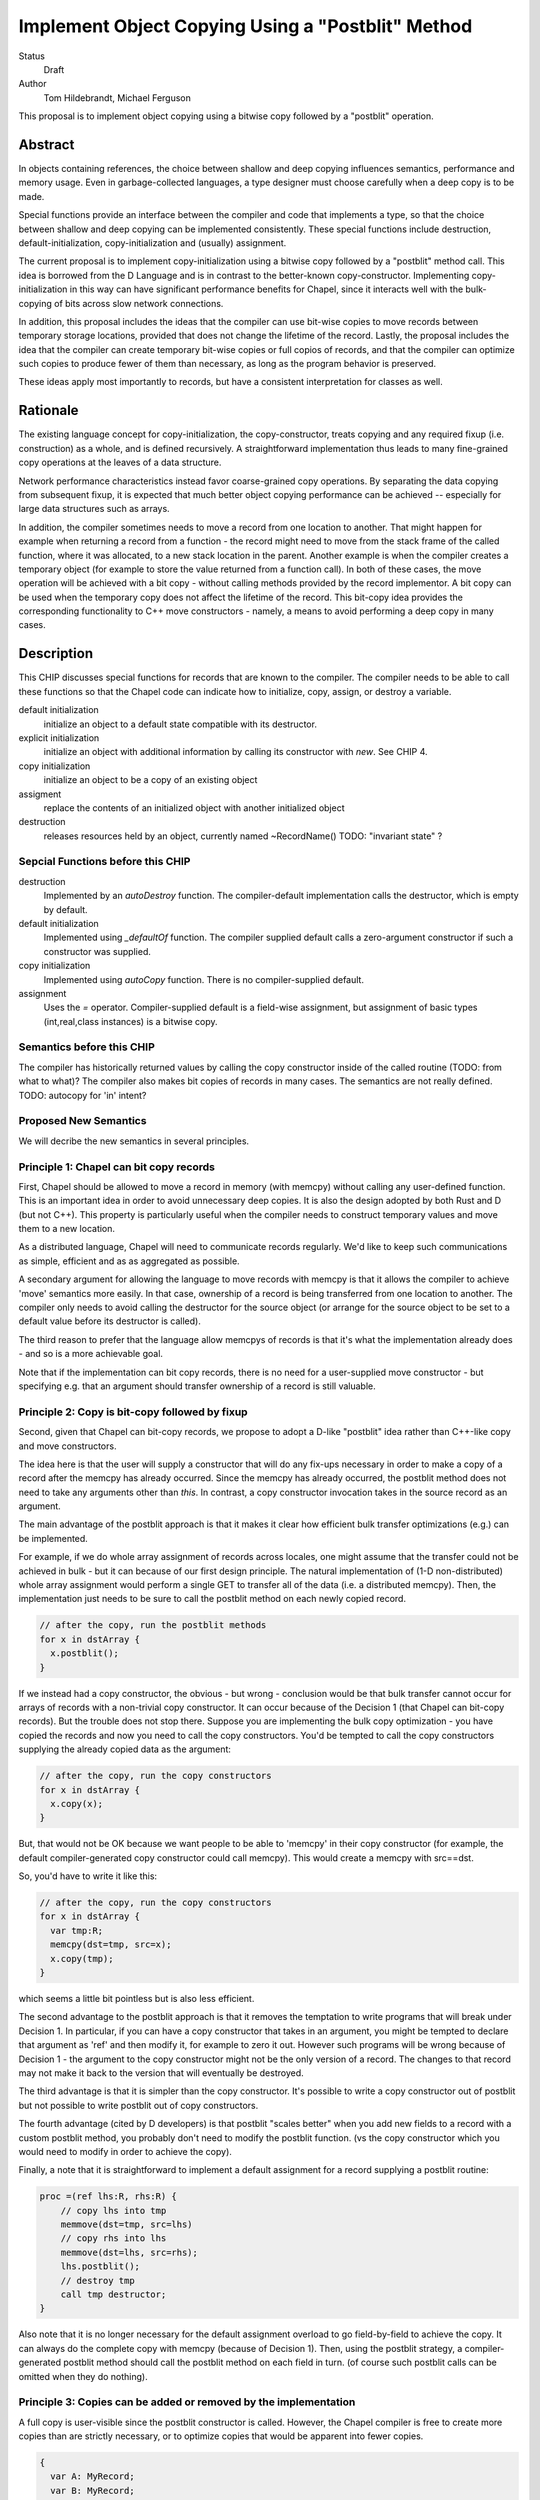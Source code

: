 Implement Object Copying Using a "Postblit" Method
##################################################

Status
  Draft

Author
  Tom Hildebrandt, Michael Ferguson


This proposal is to implement object copying using a bitwise copy followed by a
"postblit" operation.

Abstract
--------

In objects containing references, the choice between shallow and deep copying
influences semantics, performance and memory usage.  Even in garbage-collected
languages, a type designer must choose carefully when a deep copy is to be made.

Special functions provide an interface between the compiler and code that
implements a type, so that the choice between shallow and deep copying can be
implemented consistently.  These special functions include destruction,
default-initialization, copy-initialization and (usually) assignment.

The current proposal is to implement copy-initialization using a bitwise copy
followed by a "postblit" method call.  This idea is borrowed from the D Language
and is in contrast to the better-known copy-constructor.  Implementing
copy-initialization in this way can have significant performance benefits for
Chapel, since it interacts well with the bulk-copying of bits across slow
network connections.

In addition, this proposal includes the ideas that the compiler can use
bit-wise copies to move records between temporary storage locations,
provided that does not change the lifetime of the record. Lastly, the
proposal includes the idea that the compiler can create temporary bit-wise
copies or full copios of records, and that the compiler can optimize such
copies to produce fewer of them than necessary, as long as the program
behavior is preserved.

These ideas apply most importantly to records, but have a consistent
interpretation for classes as well.

Rationale
---------

The existing language concept for copy-initialization, the copy-constructor,
treats copying and any required fixup (i.e. construction) as a whole, and is
defined recursively.  A straightforward implementation thus leads to many
fine-grained copy operations at the leaves of a data structure.  

Network performance characteristics instead favor coarse-grained copy
operations.  By separating the data copying from subsequent fixup, it is
expected that much better object copying performance can be achieved --
especially for large data structures such as arrays.

In addition, the compiler sometimes needs to move a record from one
location to another. That might happen for example when returning a record
from a function - the record might need to move from the stack frame of
the called function, where it was allocated, to a new stack location in
the parent. Another example is when the compiler creates a temporary
object (for example to store the value returned from a function call). In
both of these cases, the move operation will be achieved with a bit copy -
without calling methods provided by the record implementor. A bit copy can
be used when the temporary copy does not affect the lifetime of the
record. This bit-copy idea provides the corresponding functionality to C++
move constructors - namely, a means to avoid performing a deep copy in
many cases. 


Description
-----------

This CHIP discusses special functions for records that are known to the
compiler. The compiler needs to be able to call these functions so that
the Chapel code can indicate how to initialize, copy, assign, or destroy
a variable.

default initialization
 initialize an object to a default state compatible with its destructor.
 
explicit initialization
 initialize an object with additional information by calling its constructor
 with *new*. See CHIP 4.

copy initialization
  initialize an object to be a copy of an existing object

assigment
  replace the contents of an initialized object with another initialized object

destruction
  releases resources held by an object, currently named ~RecordName()
  TODO: "invariant state" ?


Sepcial Functions before this CHIP
==================================

destruction
  Implemented by an `autoDestroy` function. The compiler-default
  implementation calls the destructor, which is empty by default.

default initialization
  Implemented using `_defaultOf` function. The compiler supplied default calls
  a zero-argument constructor if such a constructor was supplied.

copy initialization
  Implemented using `autoCopy` function. There is no compiler-supplied
  default.

assignment
  Uses the `=` operator. Compiler-supplied default is a field-wise
  assignment, but assignment of basic types (int,real,class instances)
  is a bitwise copy.

Semantics before this CHIP
==========================

The compiler has historically returned values by calling the copy
constructor inside of the called routine (TODO: from what to what)?
The compiler also makes bit copies of records in many cases. The
semantics are not really defined. TODO: autocopy for 'in' intent?


Proposed New Semantics
======================

We will decribe the new semantics in several principles.

Principle 1: Chapel can bit copy records
========================================

First, Chapel should be allowed to move a record in memory (with memcpy)
without calling any user-defined function. This is an important idea in
order to avoid unnecessary deep copies. It is also the design adopted by
both Rust and D (but not C++). This property is particularly useful when
the compiler needs to construct temporary values and move them to a new
location.

As a distributed language, Chapel will need to communicate records
regularly. We'd like to keep such communications as simple, efficient and
as as aggregated as possible.

A secondary argument for allowing the language to move records with
memcpy is that it allows the compiler to achieve 'move' semantics
more easily. In that case, ownership of a record is being transferred
from one location to another. The compiler only needs to avoid calling
the destructor for the source object (or arrange for the source object
to be set to a default value before its destructor is called).

The third reason to prefer that the language allow memcpys of records
is that it's what the implementation already does - and so is a more
achievable goal.

Note that if the implementation can bit copy records, there is no need for
a user-supplied move constructor - but specifying e.g. that an argument
should transfer ownership of a record is still valuable.

Principle 2: Copy is bit-copy followed by fixup
===============================================

Second, given that Chapel can bit-copy records, we propose to adopt
a D-like "postblit" idea rather than C++-like copy and move constructors.

The idea here is that the user will supply a constructor that will do any
fix-ups necessary in order to make a copy of a record after the memcpy has
already occurred.  Since the memcpy has already occurred, the postblit
method does not need to take any arguments other than `this`.  In
contrast, a copy constructor invocation takes in the source record as an
argument.

The main advantage of the postblit approach is that it makes it clear how
efficient bulk transfer optimizations (e.g.) can be implemented.

For example, if we do whole array assignment of records across locales,
one might assume that the transfer could not be achieved in bulk - but it
can because of our first design principle. The natural implementation of
(1-D non-distributed) whole array assignment would perform a single GET
to transfer all of the data (i.e. a distributed memcpy). Then, the
implementation just needs to be sure to call the postblit method on each
newly copied record.

.. code-block:: chapel

  // after the copy, run the postblit methods
  for x in dstArray {
    x.postblit();
  }

If we instead had a copy constructor, the obvious - but wrong - conclusion
would be that bulk transfer cannot occur for arrays of records with a
non-trivial copy constructor. It can occur because of the Decision 1
(that Chapel can bit-copy records). But the trouble does not
stop there. Suppose you are implementing the bulk copy optimization - you
have copied the records and now you need to call the copy constructors.
You'd be tempted to call the copy constructors supplying the already
copied data as the argument:

.. code-block:: chapel

  // after the copy, run the copy constructors
  for x in dstArray {
    x.copy(x);
  }

But, that would not be OK because we want people to be able to 'memcpy' in
their copy constructor (for example, the default compiler-generated
copy constructor could call memcpy). This would create a memcpy with
src==dst.

So, you'd have to write it like this:

.. code-block:: chapel

  // after the copy, run the copy constructors
  for x in dstArray {
    var tmp:R;
    memcpy(dst=tmp, src=x);
    x.copy(tmp);
  }

which seems a little bit pointless but is also less efficient.

The second advantage to the postblit approach is that it removes the
temptation to write programs that will break under Decision 1. In
particular, if you can have a copy constructor that takes in an argument,
you might be tempted to declare that argument as 'ref' and then modify
it, for example to zero it out. However such programs will be wrong
because of Decision 1 - the argument to the copy constructor might not
be the only version of a record. The changes to that record may not
make it back to the version that will eventually be destroyed.

The third advantage is that it is simpler than the copy constructor.
It's possible to write a copy constructor out of postblit but not possible
to write postblit out of copy constructors.

The fourth advantage (cited by D developers) is that postblit "scales
better" when you add new fields to a record with a custom postblit method,
you probably don't need to modify the postblit function. (vs the copy
constructor which you would need to modify in order to achieve the copy).

Finally, a note that it is straightforward to implement a default
assignment for a record supplying a postblit routine:

.. code-block:: chapel

  proc =(ref lhs:R, rhs:R) {
      // copy lhs into tmp
      memmove(dst=tmp, src=lhs)
      // copy rhs into lhs
      memmove(dst=lhs, src=rhs);
      lhs.postblit();
      // destroy tmp
      call tmp destructor;
  }

Also note that it is no longer necessary for the default assignment
overload to go field-by-field to achieve the copy. It can always
do the complete copy with memcpy (because of Decision 1). Then, using
the postblit strategy, a compiler-generated postblit method should
call the postblit method on each field in turn. (of course such
postblit calls can be omitted when they do nothing).


Principle 3: Copies can be added or removed by the implementation
=================================================================

A full copy is user-visible since the postblit constructor is called.
However, the Chapel compiler is free to create more copies than
are strictly necessary, or to optimize copies that would be apparent
into fewer copies.

.. code-block:: chapel

  {
    var A: MyRecord;
    var B: MyRecord;
    var C: MyRecord;
    A = ...;
    B = A;
    C = B;
    var D = C;
    var E = D;
    f(E);
  }

In this example, strictly speaking, we'd expect each of the variables
A, B, C, D, and E to contain a full copy. However, the compiler can
show that B, C, D, and E are not used. Therefore, the compiler may
remove those copies and simplify this example to the following:

.. code-block:: chapel

  {
    var A: MyRecord;
    A = ...;
    f(A);
  }

That is the case *even if* MyRecord supplies custom assignment, default
initialization, destruction, or postblit constructor routines. The compiler
can change the number or order of these calls in ways that can be observed
if those routines have side effects. However, programs with assignment,
initialization, destruction, or postblit construction routines that
are limited to modifying the relevant arguments will have consistent
behavior.

Principle ?
===========

Here is another principle (C) I use above:

   var r = EXPR;

is defined as:

   allocate 'r'
   invoke constructor into 'r' with EXPR as the actual argument

Principle ?
===========

Return value semantics

BEFORE THIS CHIP

    * Compiler calls copy constructor inside called routine.
    * Returned value is always "owned"

FROM TOM's PROPOSAL

  * Return value semantics

    * ``postblit`` should be called 
      * After space has been allocated and the result copied into it
      * Before the stack frame for the called function is deleted

TODO: Michael doesn't think we should call postblit here.


    * Why not skip the postblit?

      * Lifetime of the return value must be extended past the return

        * To provide the forward owner (if there is one) a chance to make a copy.

          * Invoking copy semantics (postblit) before return is one way to do this
          * Maybe not the only option



Const fields
============

How does postblit interact with const fields?


(c1) Postblit cannot modify 'const' fields.

(c2) Postblit has a field initialization phase, like a regular
constructor before entering the open curly brace. In that phase
individual fields are accessible and modifiable, however the object as a
whole does not exist yet.

Narrow fields and copying across locales
========================================

How does postblit interact with narrow fields?

Our current planned strategy is to make the postblit constructor
take as an argument a ref to the original object. Such an approach
would still allow bulk copies in arrays for example, but would also
allow the postblit function to repair a narrow pointer because it
would know the original locale.

Along with that, any copying across locales needs to call either
postblit the assignment overlead. If a record:

 * has a nontrivial postblit constructor, and
 * has any narrow pointers in fields

then it is not sufficient to bit-copy that record across locales.

Other options:
 
Ways to Support C Pointers Across Locales

  1) only use wide C pointers.
  2) always pass records by reference. 
  3) postblit function takes in source locale
  4) Always use assign overload (e.g.) instead of bit-copy/postblit
     when moving data acrosss locales.
  5) compiler automatically promoting local pointers used in postblit

.. code-block:: chapel

  record R {
    ...
  }


  var myR: R;

  on ... {
    ...myR...
  }


Q: Is the reference to 'myR' indeed a reference to the original
object?  Or could a copy be made?  And if so, in what circumstances?

Q: what if we return a record from within an on statement?


Proposed Special Functions
==========================

destruction
  No change. Implemented by an `autoDestroy` function. The compiler-default
  implementation calls the destructor, which is empty by default. TODO:
  why do we need autoDestroy? Why is ~MyRecord not sufficient? Is
  autoDestroy be an implementation detail, with no impact on semantics?

default initialization
  Implemented using `_defaultOf` function. The compiler supplied default calls
  a zero-argument constructor if such a constructor was supplied. TODO:
  should this be implemented with zero-argument constructor always? Or
  "postzero" ?

copy initialization
  Implemented as bitwise copy followed by a postblit constructor call. The
  compiler will generate a default postblit constructor that calls any
  the postblit constructor recursively on all fields and on any base
  record sub-object. The postblit constructor call implements any deep
  copy semantics that are desired.
  TODO:
  what exactly is this constructor called? In D it is this(this). If it's a
  constructor, do we need it to take in an argument? Can we have constructors
  with more than one name?

assignment
  Uses the `=` operator. Compiler-supplied default bit copies the
  destination to a temporary, bit copies the source into the destination,
  calls postblit on the destination, and then calls the destructor on 
  the temporary. Users can overload the assigment operator
  to do something else that might be more efficient. The assignment
  operator is only called for uses the `=` operator; in other words,
  if the compiler needs to create a copy it will do so using copy
  initialization.
 
TODO: Original Outline Material
===============================

* Proposed
 
  * Scoped variables are named variables, formals and fields, and function return values.

      * By implication, special functions are not called to create/destroy temporary copies
      * By further implication, objects can be moved around by bitwise copying (blitting)

        * An object becomes fixed in memory after a reference to it has been created.
      * How records are passed back as function return values is unclear.

     * Scoped variables are named variables, formals and fields, and function return values.

       * By implication, special functions are not called to create/destroy temporary copies
       * By further implication, objects can be moved around by bitwise copying (blitting)
       * An object becomes fixed in memory after a reference to it has been created.

     * How records are passed back as function return values is unclear.



  * Proposal TODOs

    * Come up with a consistent naming scheme for the well-known functions
    * Describe compiler-provided behavior.
    * Review consistency of the relationship between compiler-supplied and user overrides for both well-known and user functions

* Discussion

  * Default-Initialization

    * Pro

      * Usually zero-initialization works OK
      * Overridable if user desires
      * Consistent with copy-initialization using postblit

    * Con

      * Zero-initialization may be wasted effort if fixup sets fields explicitly

  * Copy-Initialization

    * Bulk copy of array implementations can be very effciient

      * All array elements copied in one go
      * Then, postblit applied to each element in turn

        * Parallel application of element-wise postblit is possible

          * Assuming no dependencies among elements

            * Definition of postblit should guarantee this
            * Not necessarily guaranteed

              * Reference to global data
              * Reference to array as a whole through parent pointer

          * Fixup of inter-element dependencies should be supplied at the
            container level

            * I.e. treating those dependencies at the element level is bad design
    * Pro

      * More efficient for copying large data structures
      * No fixup required for shallow copy semantics
      * Overridable if user desires

    * Con

      * Wasted effort for fields overwritten in fixup

        * Copying creates a "locally-cached copy"

          * Information used by postblit needed to be transmitted anyway

  * Assignment

    * Pro

      * Supports bulk copy with no extra work




TODO: Argument intents. in -> full copy. out-> temporary? 
      const -> could be a temporary copy or a ref?

TODO: should bitwise copy be exposed as a user concept for "no magic"?


Tom's 3 cases where a full copy is required:
  - assign to variable / in/inout/out intent
  - copy into field
  - return value



